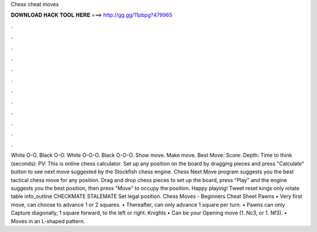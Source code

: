 Chess cheat moves

𝐃𝐎𝐖𝐍𝐋𝐎𝐀𝐃 𝐇𝐀𝐂𝐊 𝐓𝐎𝐎𝐋 𝐇𝐄𝐑𝐄 ===> http://gg.gg/11pbpg?479965

.

.

.

.

.

.

.

.

.

.

.

.

White O-O. Black O-O. White O-O-O. Black O-O-O. Show move. Make move. Best Move: Score: Depth: Time to think (seconds): PV: This is online chess calculator. Set up any position on the board by dragging pieces and press "Calculate" button to see next move suggested by the Stockfish chess engine. Chess Next Move program suggests you the best tactical chess move for any position. Drag and drop chess pieces to set up the board, press "Play" and the engine suggests you the best position, then press "Move" to occupy the position. Happy playing! Tweet reset kings only rotate table info_outline CHECKMATE STALEMATE Set legal position.  Chess Moves - Beginners Cheat Sheet Pawns • Very first move, can choose to advance 1 or 2 squares. • Thereafter, can only advance 1 square per turn. • Pawns can only Capture diagonally, 1 square forward, to the left or right. Knights • Can be your Opening move (1. Nc3, or 1. Nf3). • Moves in an L-shaped pattern.